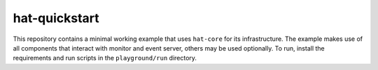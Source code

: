 hat-quickstart
==============

This repository contains a minimal working example that uses ``hat-core`` for
its infrastructure. The example makes use of all components that interact with
monitor and event server, others may be used optionally. To run, install the
requirements and run scripts in the ``playground/run`` directory.
